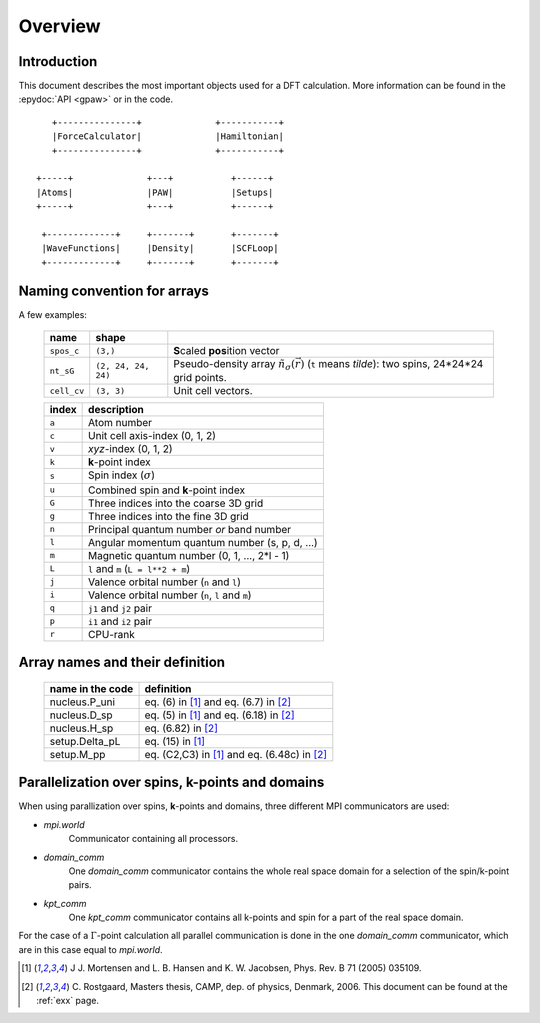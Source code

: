 .. _overview:

========
Overview
========


------------
Introduction
------------

This document describes the most important objects used for a DFT calculation.
More information can be found in the :epydoc:`API <gpaw>` or in the code.

::

     
        +---------------+              +-----------+
        |ForceCalculator|              |Hamiltonian|
        +---------------+              +-----------+

     +-----+              +---+           +------+     
     |Atoms|              |PAW|           |Setups|     
     +-----+              +---+           +------+     

      +-------------+     +-------+       +-------+    
      |WaveFunctions|     |Density|       |SCFLoop|    
      +-------------+     +-------+       +-------+    
   
   
   



.. _overview_array_naming:

----------------------------
Naming convention for arrays
----------------------------

A few examples:

 =========== =================== ===========================================
 name        shape    
 =========== =================== ===========================================
 ``spos_c``  ``(3,)``            **S**\ caled **pos**\ ition vector
 ``nt_sG``   ``(2, 24, 24, 24)`` Pseudo-density array
                                 :math:`\tilde{n}_\sigma(\vec{r})`
                                 (``t`` means *tilde*):
                                 two spins, 24*24*24 grid points.
 ``cell_cv`` ``(3, 3)``          Unit cell vectors.
 =========== =================== ===========================================

 =======  ==================================================
 index    description
 =======  ==================================================
 ``a``    Atom number
 ``c``    Unit cell axis-index (0, 1, 2)
 ``v``    *xyz*-index (0, 1, 2)                                    
 ``k``    **k**-point index                                   
 ``s``    Spin index (:math:`\sigma`)                           
 ``u``    Combined spin and **k**-point index 
 ``G``    Three indices into the coarse 3D grid                     
 ``g``    Three indices into the fine 3D grid                     
 ``n``    Principal quantum number *or* band number        
 ``l``    Angular momentum quantum number (s, p, d, ...)
 ``m``    Magnetic quantum number (0, 1, ..., 2*l - 1)         
 ``L``    ``l`` and ``m`` (``L = l**2 + m``)                                
 ``j``    Valence orbital number (``n`` and ``l``)               
 ``i``    Valence orbital number (``n``, ``l`` and ``m``)            
 ``q``    ``j1`` and ``j2`` pair                                 
 ``p``    ``i1`` and ``i2`` pair
 ``r``    CPU-rank
 =======  ==================================================

--------------------------------
Array names and their definition
--------------------------------

 ================  ==================================================
 name in the code  definition
 ================  ==================================================
 nucleus.P_uni     eq. (6) in [1]_ and eq. (6.7) in [2]_
 nucleus.D_sp      eq. (5) in [1]_ and eq. (6.18) in [2]_
 nucleus.H_sp      eq. (6.82) in [2]_
 setup.Delta_pL    eq. (15) in [1]_
 setup.M_pp        eq. (C2,C3) in [1]_ and eq. (6.48c) in [2]_
 ================  ==================================================
 
------------------------------------------------
Parallelization over spins, k-points and domains
------------------------------------------------

When using parallization over spins, **k**-points and domains,
three different MPI communicators are used:

* *mpi.world*
   Communicator containing all processors. 
* *domain_comm*
   One *domain_comm* communicator contains the whole real space 
   domain for a selection of the spin/k-point pairs.
* *kpt_comm* 
   One *kpt_comm* communicator contains all k-points and spin 
   for a part of the real space domain.

For the case of a :math:`\Gamma`-point calculation all parallel communication
is done in the one *domain_comm* communicator, which are in this case 
equal to *mpi.world*. 

.. [1] J J. Mortensen and L. B. Hansen and K. W. Jacobsen,
       Phys. Rev. B 71 (2005) 035109.
.. [2] C. Rostgaard, Masters thesis, CAMP, dep. of physics, Denmark, 2006.
       This document can be found at the :ref:`exx` page.
